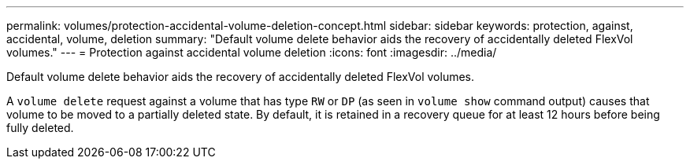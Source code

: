 ---
permalink: volumes/protection-accidental-volume-deletion-concept.html
sidebar: sidebar
keywords: protection, against, accidental, volume, deletion
summary: "Default volume delete behavior aids the recovery of accidentally deleted FlexVol volumes."
---
= Protection against accidental volume deletion
:icons: font
:imagesdir: ../media/

[.lead]
Default volume delete behavior aids the recovery of accidentally deleted FlexVol volumes.

A `volume delete` request against a volume that has type `RW` or `DP` (as seen in `volume show` command output) causes that volume to be moved to a partially deleted state. By default, it is retained in a recovery queue for at least 12 hours before being fully deleted.
